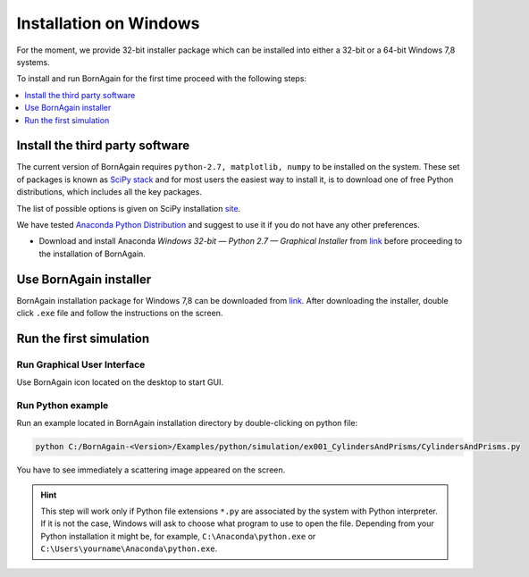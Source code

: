 .. _installation_windows:


Installation on Windows
----------------------------------------------------

For the moment, we provide 32-bit installer package which can be installed into either a 32-bit or a 64-bit Windows 7,8 systems.

To install and run BornAgain for the first time proceed with the following steps:

.. contents::
   :depth: 1
   :local:
   :backlinks: none


Install the third party software
^^^^^^^^^^^^^^^^^^^^^^^^^^^^^^^^^^^^

The current version of BornAgain requires ``python-2.7, matplotlib, numpy``
to be installed on the system. These set of packages is known as `SciPy stack <http://www.scipy.org>`_  and for most users
the easiest way to install it, is to download one of free Python distributions, which includes all the key packages.

The list of possible options is given on SciPy installation `site <http://www.scipy.org/install.html>`_.

We have tested  `Anaconda Python Distribution <https://store.continuum.io/cshop/anaconda>`_  and suggest to use it if you do not have any other preferences.

* Download and install Anaconda *Windows 32-bit — Python 2.7 — Graphical Installer* from `link <http://continuum.io/downloads>`_  before proceeding to
  the installation of BornAgain.




Use BornAgain installer
^^^^^^^^^^^^^^^^^^^^^^^^^^^^^^^^^^^^
BornAgain installation package for Windows 7,8 can be downloaded from `link <http://apps.jcns.fz-juelich.de/src/BornAgain>`_.
After downloading the installer, double click ``.exe`` file and follow the instructions on the screen.


Run the first simulation
^^^^^^^^^^^^^^^^^^^^^^^^^^^^^^^^^^^^

Run Graphical User Interface
""""""""""""""""""""""""""""

Use BornAgain icon |BornAgainIcon| located on the desktop to start GUI.

.. |BornAgainIcon| image:: ../../_static/bornagainapp_32.png
          :align: top

.. seealso::

    :ref:`using_gui_label`
          
          
Run Python example
""""""""""""""""""""""""""""

Run an example located in BornAgain installation directory by double-clicking on python file:

.. code-block:: bash

    python C:/BornAgain-<Version>/Examples/python/simulation/ex001_CylindersAndPrisms/CylindersAndPrisms.py

You have to see immediately a scattering image appeared on the screen.
    
.. hint::
    This step will work only if  Python file extensions ``*.py`` are associated by the system with Python interpreter.
    If it is not the case, Windows will ask to choose what program to use to open the file. Depending from your Python installation
    it might be, for example, 
    ``C:\Anaconda\python.exe`` or ``C:\Users\yourname\Anaconda\python.exe``.


.. seealso::

    :ref:`working_from_python_label`




